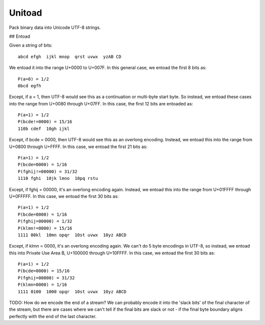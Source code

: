 Unitoad
-------

Pack binary data into Unicode UTF-8 strings.


## Entoad

Given a string of bits::

    abcd efgh  ijkl mnop  qrst uvwx  yzAB CD

We entoad it into the range U+0000 to U+007F.
In this general case, we entoad the first 8 bits as::

    P(a=0) = 1/2
    0bcd egfh

Except, if a = 1, then UTF-8 would see this as a continuation or multi-byte start byte.
So instead, we entoad these cases into the range from U+0080 through U+07FF.
In this case, the first 12 bits are entoaded as::

    P(a=1) = 1/2
    P(bcde!=0000) = 15/16
    110b cdef  10gh ijkl

Except, if bcde = 0000, then UTF-8 would see this as an overlong encoding.
Instead, we entoad this into the range from U+0800 through U+FFFF.
In this case, we entoad the first 21 bits as::

    P(a=1) = 1/2
    P(bcde=0000) = 1/16
    P(fghij!=00000) = 31/32
    1110 fghi  10jk lmno  10pq rstu

Except, if fghij = 00000, it's an overlong encoding again.
Instead, we entoad this into the range from U+01FFFF through U+0FFFFF.
In this case, we entoad the first 30 bits as::

    P(a=1) = 1/2
    P(bcde=0000) = 1/16
    P(fghij=00000) = 1/32
    P(klmn!=0000) = 15/16
    1111 00kl  10mn opqr  10st uvwx  10yz ABCD

Except, if klmn = 0000, it's an overlong encoding again.
We can't do 5 byte encodings in UTF-8, so instead, we entoad this into Private Use Area B, U+100000 through U+10FFFF.
In this case, we entoad the first 30 bits as:: 

    P(a=1) = 1/2
    P(bcde=0000) = 15/16
    P(fghij=00000) = 31/32
    P(klmn=0000) = 1/16
    1111 0100  1000 opqr  10st uvwx  10yz ABCD


TODO: How do we encode the end of a stream?
We can probably encode it into the 'slack bits' of the final character of the stream,
but there are cases where we can't tell if the final bits are slack or not - if the final byte boundary aligns perfectly with the end of the last character.

